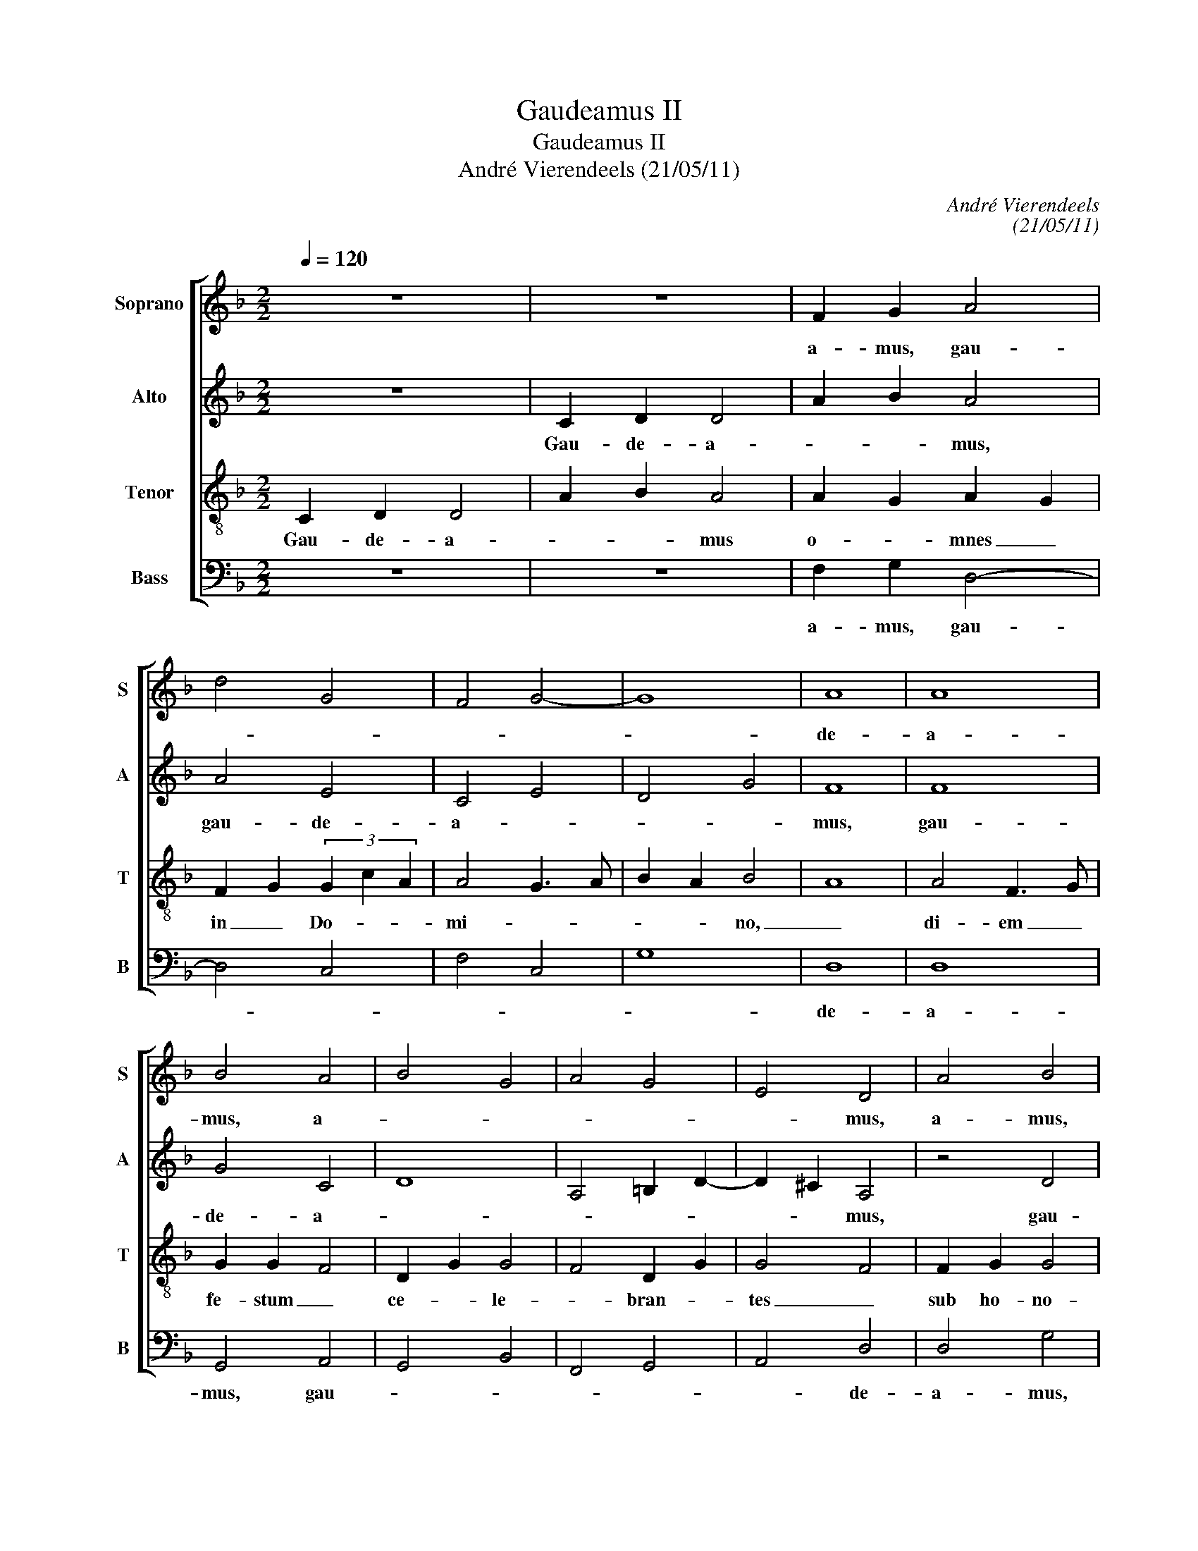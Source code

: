 X:1
T:Gaudeamus II
T:Gaudeamus II
T:André Vierendeels (21/05/11)
C:André Vierendeels
C:(21/05/11)
%%score [ 1 2 3 4 ]
L:1/8
Q:1/4=120
M:2/2
K:F
V:1 treble nm="Soprano" snm="S"
V:2 treble nm="Alto" snm="A"
V:3 treble-8 nm="Tenor" snm="T"
V:4 bass nm="Bass" snm="B"
V:1
 z8 | z8 | F2 G2 A4 | d4 G4 | F4 G4- | G8 | A8 | A8 | B4 A4 | B4 G4 | A4 G4 | E4 D4 | A4 B4 | %13
w: ||a- mus, gau-||||de-|a-|mus, a-|||* mus,|a- mus,|
 c4 G4 | A4 B4 | A4 G4 | A8 | G4 A4 | A8 | A4 c4 | B4 c4 | B8 | F4 A4- | A4 c4 | A2 d4 B2 | c4 A4 | %26
w: gau- *|* de-|a- mus,|gau-|* de-|a-|mus, gau-|||de- a-|* mus,|gau- * *||
 A2 G2 F2 E2 | D8 | z8 | A6 c2 | c4 d4 | A4 c4 | B4 A4 | B4 A2 B2 | c2 A4 BG | E4 F4 || c8 | c8 | %38
w: |de-||a- mus,|gau de-|a- mus.-|Ps.Ex- *||||tet|ju-|
 c4 A2 B2 | c4 A4 | c8 | c8 | c2 A2 B4 | A8 || c8 | c8 | c8 | c8 | c4 B4 | A8 | c8 | c8 | c8 | c8 | %54
w: sti in *|Do- _|mi-|no.|Glo- * *|ri-|a|Pa-|tre|et|Fi- li-|o|et|Spi-|ri-|tu-|
 c4 B4 | A4 c4 | c8 | c4 A4 | B2 F2 A4 | B4 G2 B2 | A8 |] %61
w: i San-|cto. A-|men.|mus, *|||gau-|
V:2
 z8 | C2 D2 D4 | A2 B2 A4 | A4 E4 | C4 E4 | D4 G4 | F8 | F8 | G4 C4 | D8 | A,4 =B,2 D2- | %11
w: |Gau- de- a-|* * mus,|gau- de-|a- *||mus,|gau-|de- a-|||
 D2 ^C2 A,4 | z4 D4 | A4 E4 | F4 D4 | F4 E4 | F8 | E4 C4 | F4 D4 | D4 E4 | D4 F4 | D8 | z8 | %23
w: * * mus,|gau-|de- a-|* mus,|gau- de-|a-|* mus,|gau- de-|a- *||mus,-||
 F4 F4 | D8 | G4 F4 | D4 G4 | A8 | z8 | F6 G2 | E4 G4 | D4 G4 | D8- | D8 | C6 D2- | D2 ^C2 D4 || %36
w: gau- de-|a-|||mus,||gau- de-|a- mus,|gau de-|a-|||* * mus.|
 A8 | A8 | A4 D4 | C4 F4 | E8 | F8 | C4 D4 | F8 || A8 | A8 | A8 | A8 | A4 D4 | F8 | E8 | F8 | F8 | %53
w: Ps.Ex-|sul-|tet ju-|sti _|in|Do-|mi- *|no.|Glo-|ri-|a|Pa-|tri et|Fi-|li-|o|et|
 F8 | F4 D4 | F4 E4- | E4 F4 | F8 | D2 C2 F4 | D6 E2 | D8 |] %61
w: Spi-|ri- tu-|i San-|* cto.|A-|||men.|
V:3
 C2 D2 D4 | A2 B2 A4 | A2 G2 A2 G2 | F2 G2 (3G2 c2 A2 | A4 G3 A | B2 A2 B4 | A8 | A4 F3 G | %8
w: Gau- de- a-|* * mus|o- * mnes _|in _ Do- * *|mi- * *|* * no,|_|di- em _|
 G2 G2 F4 | D2 G2 G4 | F4 D2 G2 | G4 F4 | F2 G2 G4 | (3A2 c2 A2 G2 A2- | A4 G4 | F2 A2 G2 c2- | %16
w: fe- stum _|ce- * le-|* bran- *|tes _|sub ho- no-|* * * re- *||San- cto- rum _|
 c2 A2 A4 | =B4 A4 | F2 G2 F2 G2 | F2 F2 G2 G2 | G4 (3A2 c2 A2 | G2 A2 G4 | F2 G2 F4 | %23
w: _ o- mni-|* um:|de _ quo- *|rum so- lem- ni-|ta- * * *|te _ _|gau- * dent|
 F2 G2 A2 G2 | A2 G4 F2 | E4 F2 G2 | F2 G2 G4 | F4 z4 | F2 G2 G4 | A2 c2 A2 G2 | A4 G4 | %31
w: An- * * *|* ge- *||* * li,|_|et col- lau-|||
 F2 G2 E2 F2 | F2 G2 A2 F2 | G2 FE D4 | E2 F2 E2 F2 | E4 D4 || F2 G2 A2 A2 | A2 A2 c2 A2 | %38
w: Fi- * * li-|um _ _ _|_ _ _ De-||i. _|Ps.Ex- sul- * ta-|te ju- * sti|
 A2 A2 A2 G2 | G4 A4 | G2 F2 G2 A2 | A2 A2 (3A2 c2 A2 | G2 F2 F4 | D8 || F2 G2 A2 A2 | %45
w: in Do- mi- *|no: _|re- * ctos _|de- cet col- * *|lau- da- ti-|o.|Glo- ri- * a|
 A2 A2 A2 A2 | A2 A4 A2 | A2 c2 A2 A2 | A2 G2 G4 | A8 | G2 F2 G2 A2 | A2 A2 A2 A2 | A2 A2 A4 | %53
w: Pa- tri et Fi-|li- o et|Spi- ri- tu- i|San- * cto|_|sic- * ut _|e- rat in prin-|ci- pi- o|
 A2 A2 c2 A2 | A2 G2 G4 | A4 G2 F2 | G2 A2 A2 A2 | A2 A2 (3A2 c2 A2 | G2 F2 F4 | D2 C2 D4 | F8 |] %61
w: et nunc _ et|sem- * per|_ et _|in _ sae- cu-|la sae- cu- * *|lo- rum. A-||men.|
V:4
 z8 | z8 | F,2 G,2 D,4- | D,4 C,4 | F,4 C,4 | G,8 | D,8 | D,8 | G,,4 A,,4 | G,,4 B,,4 | F,,4 G,,4 | %11
w: ||a- mus, gau-||||de-|a-|mus, gau-|||
 A,,4 D,4 | D,4 G,4 | F,4 C,4 | D,4 G,4 | F,4 C,4 | F,4 D,4 | G,4 F,4 | D,8- | D,4 C,4 | G,4 F,4 | %21
w: * de-|a- mus,|gau- *|* de-|a- mus,|gau- *|* de-|a-|* mus|gau- *|
 G,8 | D,4 z4 | D,4 F,4 | D,2 G,,4 B,,2 | C,4 D,4- | D,4 C,4 | D,8 | z4 C,4 | F,2 F,4 C,2 | %30
w: |de|a- mus,|gau- * *|||de-|a-|mus, gau- *|
 A,,4 B,,4 | D,4 C,4 | B,,4 D,4 | G,,4 D,2 B,,2 | C,2 A,,4 G,,2 | A,,4 D,4 || F,8 | F,8 | F,4 D,4 | %39
w: * de-|a- mus,|gau- *|de- a- mus.|Ps.Ex- * *|* sul-|tet|ju-|sti in|
 E,4 D,4 | C,8 | F,8 | E,2 F,2 B,,4 | D,8 || F,8 | F,8 | F,8 | F,8 | F,4 G,4 | D,8 | C,8 | F,8 | %52
w: Do- _|mi-|no.|Glo- * *|ri-|a|Pa-|tri|et|Fi- li-|o|et|Spi-|
 F,8 | F,8 | F,4 G,4 | D,4 C,4- | C,4 F,4 | F,4 D,4 | B,,2 F,2 D,4 | G,,8 | D,8 |] %61
w: ri-|tu-|i San|cto. A-|_ men|mus, *|||gau-|

